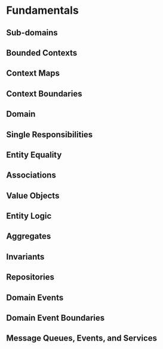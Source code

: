 * Fundamentals

** Sub-domains
** Bounded Contexts
** Context Maps
** Context Boundaries
** Domain
** Single Responsibilities
** Entity Equality
** Associations
** Value Objects
** Entity Logic
** Aggregates
** Invariants
** Repositories
** Domain Events
** Domain Event Boundaries
** Message Queues, Events, and Services
